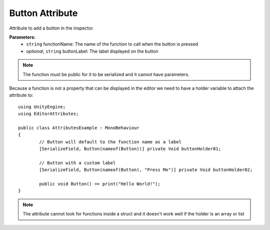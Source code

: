 Button Attribute
================

Attribute to add a button in the inspector.

**Parameters:**
	- ``string`` functionName: The name of the function to call when the button is pressed
	- `optional`, ``string`` buttonLabel: The label displayed on the button
	
.. note::
	The function must be public for it to be serialized and it cannot have parameters.

Because a function is not a property that can be displayed in the editor we need to have a holder variable to attach the attribute to::

	using UnityEngine;
	using EditorAttributes;
	
	public class AttributesExample : MonoBehaviour
	{
		// Button will default to the function name as a label
		[SerializeField, Button(nameof(Button))] private Void buttonHolder01;
	
		// Button with a custom label
		[SerializeField, Button(nameof(Button), "Press Me")] private Void buttonHolder02;
	
		public void Button() => print("Hello World!");
	}

.. image:: ../Images/Button01.png

.. note::
	The attribute cannot look for functions inside a struct and it doesn't work well if the holder is an array or list